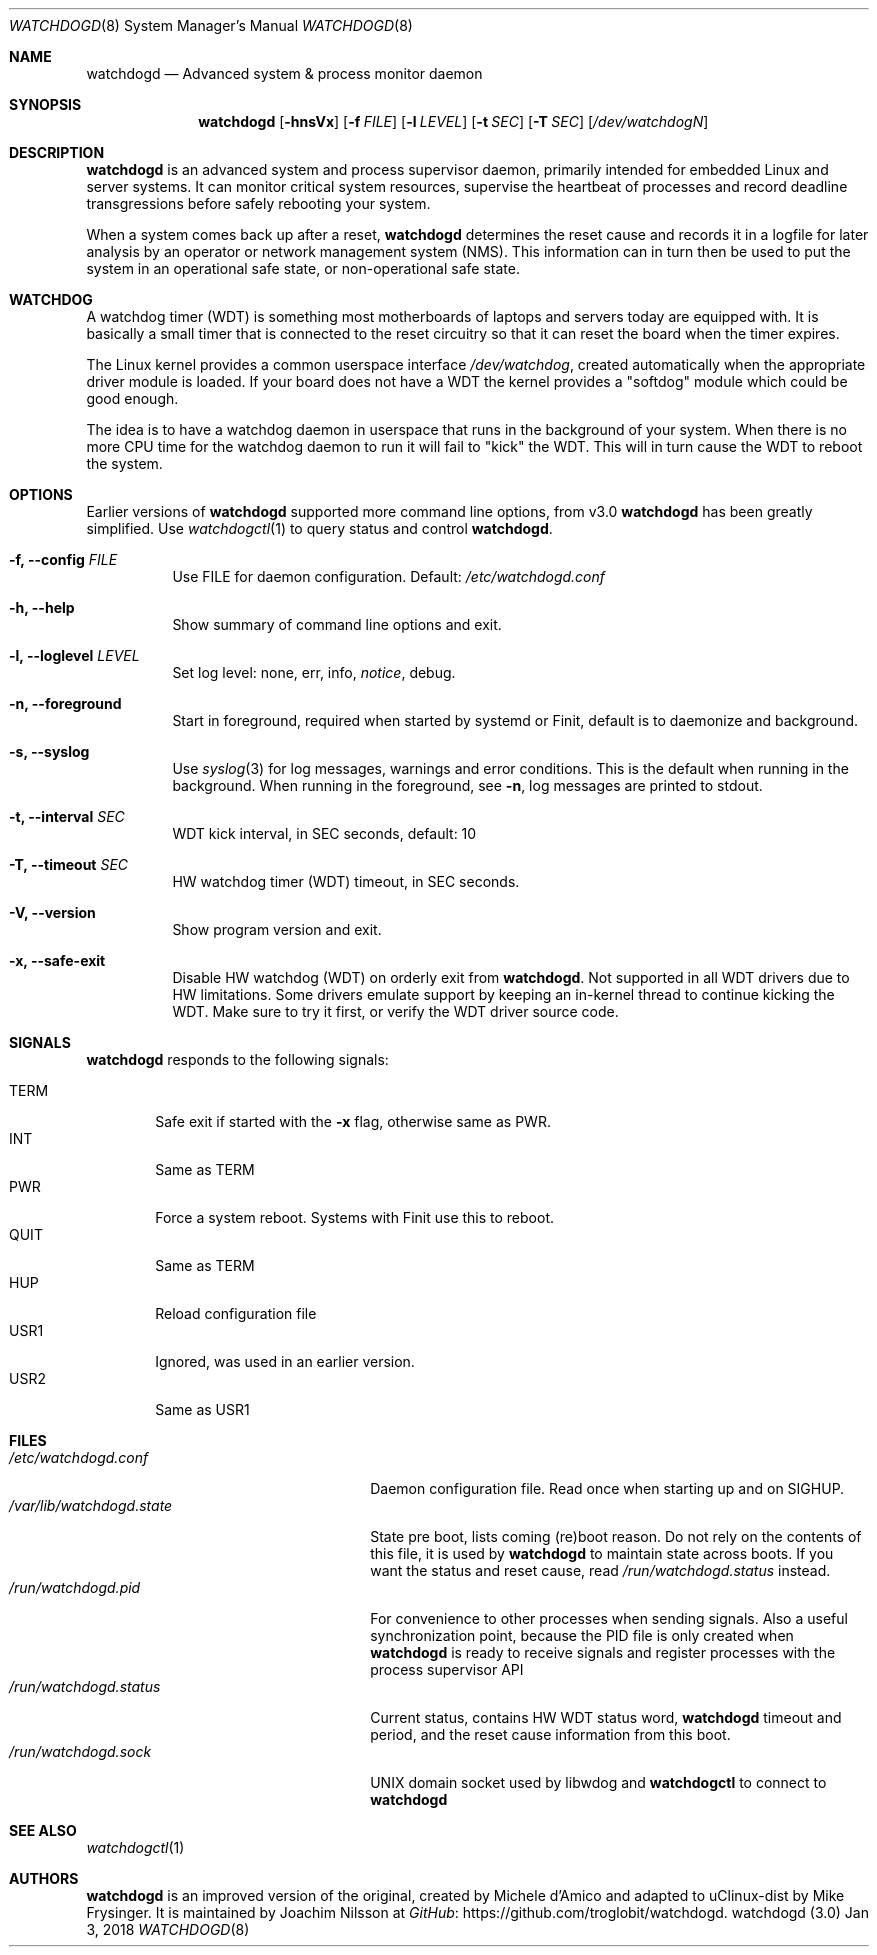 .\"
.\" Copyright (c) 2016-2018  Joachim Nilsson <troglobit@gmail.com>
.\"
.\" Permission to use, copy, modify, and/or distribute this software for any
.\" purpose with or without fee is hereby granted, provided that the above
.\" copyright notice and this permission notice appear in all copies.
.\"
.\" THE SOFTWARE IS PROVIDED "AS IS" AND THE AUTHOR DISCLAIMS ALL WARRANTIES
.\" WITH REGARD TO THIS SOFTWARE INCLUDING ALL IMPLIED WARRANTIES OF
.\" MERCHANTABILITY AND FITNESS. IN NO EVENT SHALL THE AUTHOR BE LIABLE FOR
.\" ANY SPECIAL, DIRECT, INDIRECT, OR CONSEQUENTIAL DAMAGES OR ANY DAMAGES
.\" WHATSOEVER RESULTING FROM LOSS OF USE, DATA OR PROFITS, WHETHER IN AN
.\" ACTION OF CONTRACT, NEGLIGENCE OR OTHER TORTIOUS ACTION, ARISING OUT OF
.\" OR IN CONNECTION WITH THE USE OR PERFORMANCE OF THIS SOFTWARE.
.\"
.Dd Jan 3, 2018
.Dt WATCHDOGD 8
.Os "watchdogd (3.0)"
.Sh NAME
.Nm watchdogd
.Nd Advanced system & process monitor daemon
.Sh SYNOPSIS
.Nm
.Op Fl hnsVx
.Op Fl f Ar FILE
.Op Fl l Ar LEVEL
.Op Fl t Ar SEC
.Op Fl T Ar SEC
.Op Ar /dev/watchdogN
.Sh DESCRIPTION
.Nm
is an advanced system and process supervisor daemon, primarily intended
for embedded Linux and server systems.  It can monitor critical system
resources, supervise the heartbeat of processes and record deadline
transgressions before safely rebooting your system.
.Pp
When a system comes back up after a reset,
.Nm
determines the reset cause and records it in a logfile for later
analysis by an operator or network management system (NMS).  This
information can in turn then be used to put the system in an operational
safe state, or non-operational safe state.
.Sh WATCHDOG
A watchdog timer (WDT) is something most motherboards of laptops and
servers today are equipped with.  It is basically a small timer that is
connected to the reset circuitry so that it can reset the board when the
timer expires.
.Pp
The Linux kernel provides a common userspace interface
.Pa /dev/watchdog ,
created automatically when the appropriate driver module is loaded.  If
your board does not have a WDT the kernel provides a "softdog" module
which could be good enough.
.Pp
The idea is to have a watchdog daemon in userspace that runs in the
background of your system.  When there is no more CPU time for the
watchdog daemon to run it will fail to "kick" the WDT.  This will in
turn cause the WDT to reboot the system.
.Sh OPTIONS
Earlier versions of
.Nm
supported more command line options, from v3.0
.Nm
has been greatly simplified.  Use
.Xr watchdogctl 1
to query status and control
.Nm .
.Bl -tag -width Ds
.It Fl f, -config Ar FILE
Use FILE for daemon configuration.  Default:
.Pa /etc/watchdogd.conf
.It Fl h, -help
Show summary of command line options and exit.
.It Fl l, -loglevel Ar LEVEL
Set log level: none, err, info,
.Ar notice ,
debug.
.It Fl n, -foreground
Start in foreground, required when started by systemd or Finit, default is to daemonize and background.
.It Fl s, -syslog
Use
.Xr syslog 3
for log messages, warnings and error conditions.  This is the default
when running in the background.  When running in the foreground, see
.Fl n ,
log messages are printed to stdout.
.It Fl t, -interval Ar SEC
WDT kick interval, in SEC seconds, default: 10
.It Fl T, -timeout Ar SEC
HW watchdog timer (WDT) timeout, in SEC seconds.
.It Fl V, -version
Show program version and exit.
.It Fl x, -safe-exit
Disable HW watchdog (WDT) on orderly exit from
.Nm .
Not supported in all WDT drivers due to HW limitations.  Some drivers
emulate support by keeping an in-kernel thread to continue kicking the
WDT.  Make sure to try it first, or verify the WDT driver source code.
.El
.Sh SIGNALS
.Nm
responds to the following signals:
.Pp
.Bl -tag -width TERM -compact
.It TERM
Safe exit if started with the
.Fl x
flag, otherwise same as PWR.
.It INT
Same as TERM
.It PWR
Force a system reboot.  Systems with Finit use this to reboot.
.It QUIT
Same as TERM
.It HUP
Reload configuration file
.It USR1
Ignored, was used in an earlier version.
.It USR2
Same as USR1
.El
.Sh FILES
.Bl -tag -width /var/lib/watchdogd.state -compact
.It Pa /etc/watchdogd.conf
Daemon configuration file. Read once when starting up and on SIGHUP.
.It Pa /var/lib/watchdogd.state
State pre boot, lists coming (re)boot reason.  Do not rely on the
contents of this file, it is used by
.Nm
to maintain state across boots.  If you want the status and reset cause,
read
.Pa /run/watchdogd.status
instead.
.It Pa /run/watchdogd.pid
For convenience to other processes when sending signals.  Also a useful
synchronization point, because the PID file is only created when
.Nm
is ready to receive signals and register processes with the process supervisor API
.It Pa /run/watchdogd.status
Current status, contains HW WDT status word,
.Nm
timeout and period, and the reset cause information from this boot.
.It Pa /run/watchdogd.sock
UNIX domain socket used by libwdog and
.Nm watchdogctl
to connect to
.Nm
.El
.Sh SEE ALSO
.Xr watchdogctl 1
.Sh AUTHORS
.Nm
is an improved version of the original, created by Michele d'Amico and
adapted to uClinux-dist by Mike Frysinger.  It is maintained by Joachim
Nilsson at
.Lk https://github.com/troglobit/watchdogd "GitHub" .
